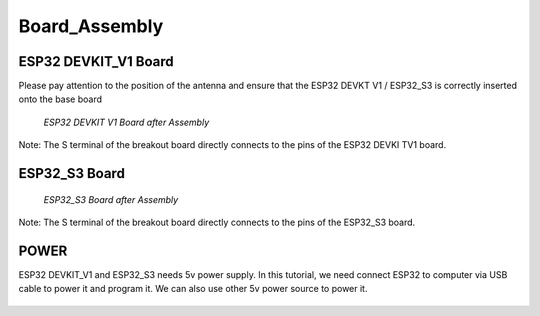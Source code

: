 .. __board_Assembly:

Board_Assembly
====================

ESP32 DEVKIT_V1 Board
-------------------------------

Please pay attention to the position of the antenna and ensure that the ESP32 DEVKT V1 / ESP32_S3 is correctly inserted onto the base board

   .. image:: /Tutorial/img/安装对比.jpg 

   .. image:: /Tutorial/img/32主控.jpg
   
 *ESP32 DEVKIT V1 Board after Assembly*

Note: The S terminal of the breakout board directly connects to the pins of the ESP32 DEVKI TV1 board.

ESP32_S3 Board
------------------------------- 

   .. image:: /Tutorial/img/S3主控.jpg
   
   *ESP32_S3 Board after Assembly*

Note: The S terminal of the breakout board directly connects to the  pins of the ESP32_S3 board.

POWER
-------------------------------

ESP32 DEVKIT_V1 and ESP32_S3 needs 5v power supply. In this tutorial, we need connect ESP32 to computer via USB cable to power it and program it. We can also use other 5v power source to power it.

   .. image:: /Tutorial/img/32供电.png

   .. image:: /Tutorial/img/S3供电.jpg

   .. image:: /Tutorial/img/供电.jpg

